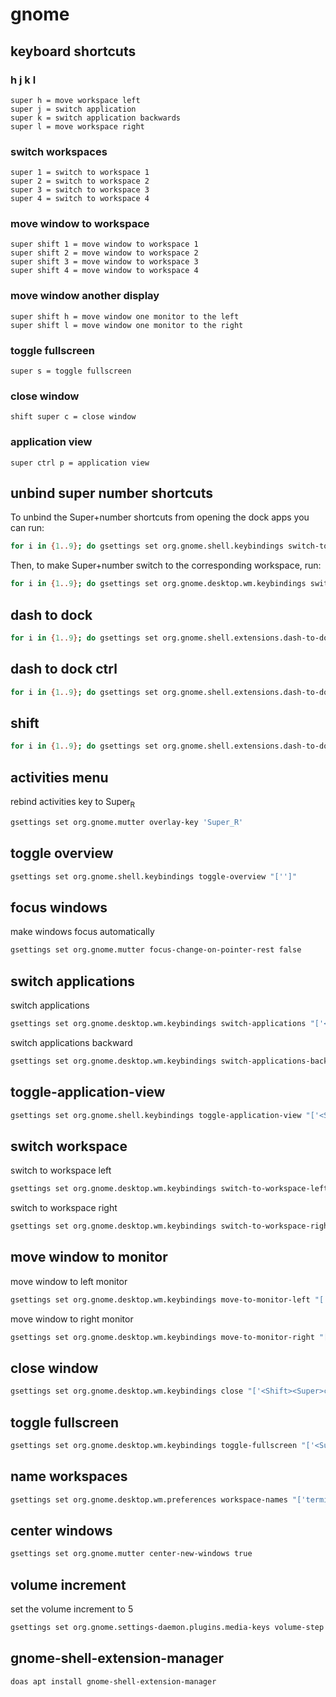 #+STARTUP: content
* gnome
** keyboard shortcuts
*** h j k l

#+begin_example
super h = move workspace left
super j = switch application 
super k = switch application backwards
super l = move workspace right
#+end_example

*** switch workspaces

#+begin_example
super 1 = switch to workspace 1
super 2 = switch to workspace 2
super 3 = switch to workspace 3
super 4 = switch to workspace 4
#+end_example

*** move window to workspace

#+begin_example
super shift 1 = move window to workspace 1
super shift 2 = move window to workspace 2
super shift 3 = move window to workspace 3
super shift 4 = move window to workspace 4
#+end_example

*** move window another display

#+begin_example
super shift h = move window one monitor to the left
super shift l = move window one monitor to the right
#+end_example

*** toggle fullscreen

#+begin_example
super s = toggle fullscreen
#+end_example

*** close window

#+begin_example
shift super c = close window
#+end_example

*** application view

#+begin_example
super ctrl p = application view
#+end_example

** unbind super number shortcuts

To unbind the Super+number shortcuts from opening the dock apps you can run:

#+begin_src sh
for i in {1..9}; do gsettings set org.gnome.shell.keybindings switch-to-application-$i "['']";done
#+end_src

Then, to make Super+number switch to the corresponding workspace, run:

#+begin_src sh
for i in {1..9}; do gsettings set org.gnome.desktop.wm.keybindings switch-to-workspace-$i "['<Super>$i']";done
#+end_src

** dash to dock

#+begin_src sh
for i in {1..9}; do gsettings set org.gnome.shell.extensions.dash-to-dock app-hotkey-$i "['']";done
#+end_src

** dash to dock ctrl

#+begin_src sh
for i in {1..9}; do gsettings set org.gnome.shell.extensions.dash-to-dock app-ctrl-hotkey-$i "['']";done
#+end_src

** shift

#+begin_src sh
for i in {1..9}; do gsettings set org.gnome.shell.extensions.dash-to-dock app-shift-hotkey-$i "['']";done
#+end_src

** activities menu

rebind activities key to Super_R

#+begin_src sh
gsettings set org.gnome.mutter overlay-key 'Super_R'
#+end_src

** toggle overview

#+begin_src sh
gsettings set org.gnome.shell.keybindings toggle-overview "['']"
#+end_src

** focus windows

make windows focus automatically

#+begin_src sh
gsettings set org.gnome.mutter focus-change-on-pointer-rest false
#+end_src

** switch applications

switch applications

#+begin_src sh
gsettings set org.gnome.desktop.wm.keybindings switch-applications "['<Super>j']"
#+end_src

switch applications backward

#+begin_src sh
gsettings set org.gnome.desktop.wm.keybindings switch-applications-backward "['<Super>k']"
#+end_src

** toggle-application-view

#+begin_src sh
gsettings set org.gnome.shell.keybindings toggle-application-view "['<Super><Ctrl>p']"
#+end_src

** switch workspace

switch to workspace left

#+begin_src sh
gsettings set org.gnome.desktop.wm.keybindings switch-to-workspace-left "['<Super>h']"
#+end_src

switch to workspace right

#+begin_src sh
gsettings set org.gnome.desktop.wm.keybindings switch-to-workspace-right "['<Super>l']"
#+end_src

** move window to monitor

move window to left monitor

#+begin_src sh
gsettings set org.gnome.desktop.wm.keybindings move-to-monitor-left "['<Shift><Super>h']"
#+end_src

move window to right monitor

#+begin_src sh
gsettings set org.gnome.desktop.wm.keybindings move-to-monitor-right "['<Shift><Super>l']"
#+end_src

** close window

#+begin_src sh
gsettings set org.gnome.desktop.wm.keybindings close "['<Shift><Super>c']"
#+end_src

** toggle fullscreen

#+begin_src sh
gsettings set org.gnome.desktop.wm.keybindings toggle-fullscreen "['<Super>s']"
#+end_src

** name workspaces

#+begin_src sh
gsettings set org.gnome.desktop.wm.preferences workspace-names "['terminal', 'emacs', 'firefox', 'scratch']"
#+end_src

** center windows

#+begin_src sh
gsettings set org.gnome.mutter center-new-windows true
#+end_src

** volume increment

set the volume increment to 5

#+begin_src sh
gsettings set org.gnome.settings-daemon.plugins.media-keys volume-step 5
#+end_src

** gnome-shell-extension-manager

#+begin_src sh
doas apt install gnome-shell-extension-manager
#+end_src

